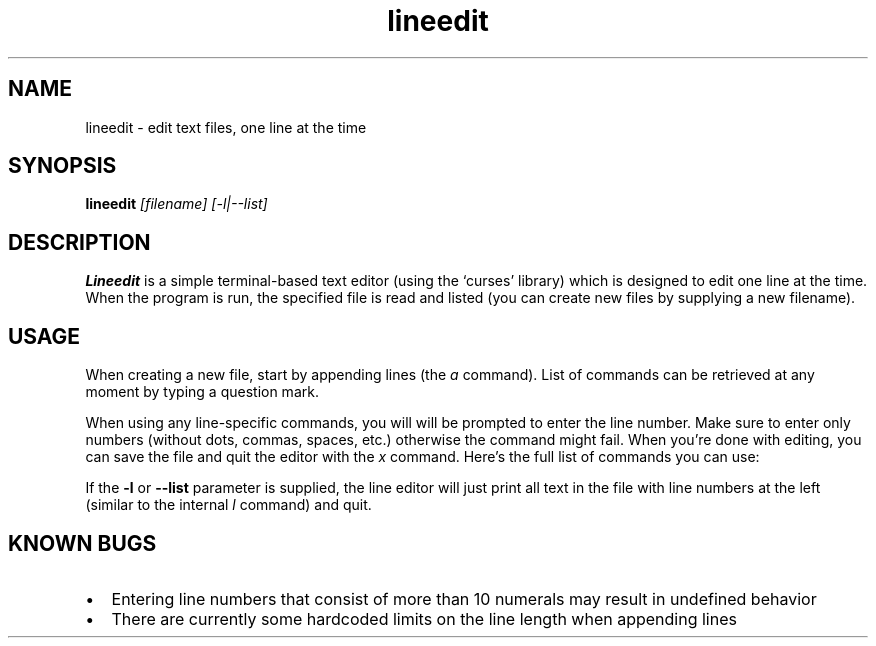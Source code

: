 .\" Line Editor manpage
.\" (feel free to improve it if you want)
.TH lineedit 1 "2020-04-11" "1.2" "Line Editor Manual"
.SH NAME
lineedit \- edit text files, one line at the time
.SH SYNOPSIS
.B lineedit
.IR [filename]
.IR [-l|--list]
.SH DESCRIPTION
.B Lineedit
is a simple terminal-based text editor (using the `curses' library) which is
designed to edit one line at the time. When the program is run, the specified
file is read and listed (you can create new files by supplying a new filename).
.SH USAGE
When creating a new file, start by appending lines (the
.IR a
command). List of commands can be retrieved at any moment by typing a question mark.
.PP
When using any line-specific commands, you will will be prompted to enter the line
number. Make sure to enter only numbers (without dots, commas, spaces, etc.)
otherwise the command might fail. When you're done with editing, you can save the file
and quit the editor with the
.IR x
command. Here's the full list of commands you can use:

.TS
center tab(;) allbox;
l,al.
 COMMAND;DESCRIPTION
l;display full file listing
a;append text to the end of the file
e;edit a specific line
i;insert lines after a specific line
f;find text in the file
d;delete a specific line
\\;delete all lines (irreversible!)
o;open another file (and discard changes)
w;write changes to the file (save)
r;write changes to another file (save as)
x;write changes to the file and exit
q;quit without saving changes
?;display help
.TE

.PP
If the
.B -l
or
.B --list
parameter is supplied, the line editor will just print all text in the file with
line numbers at the left (similar to the internal
.IR l
command) and quit.
.SH KNOWN BUGS
.IP \[bu] 2
Entering line numbers that consist of more than 10 numerals may result in undefined
behavior
.IP \[bu] 2
There are currently some hardcoded limits on the line length when appending lines
